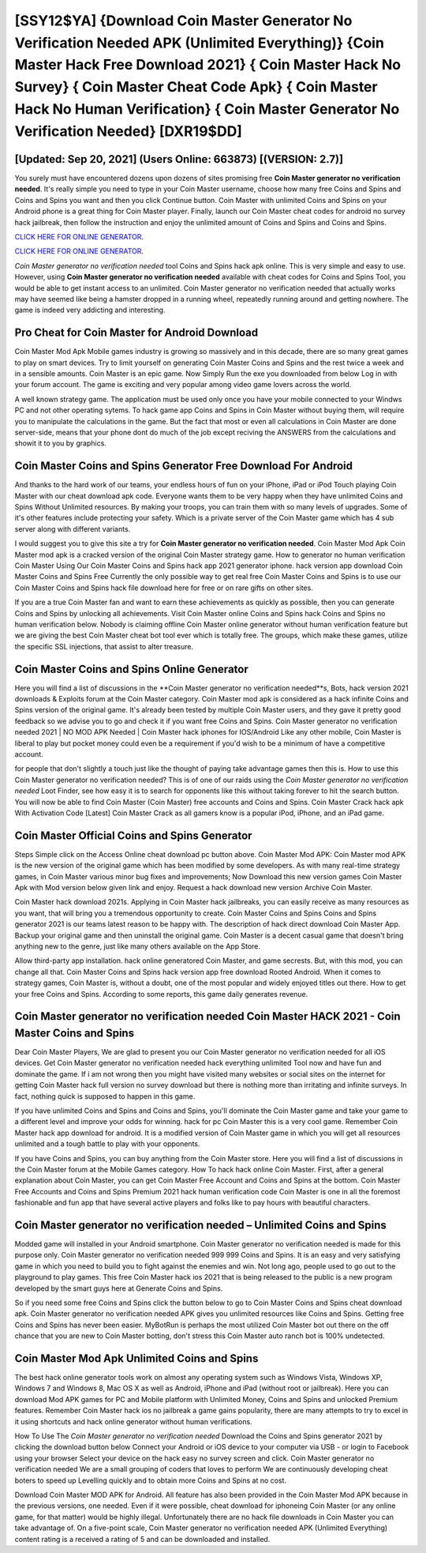 [SSY12$YA]   {Download Coin Master Generator No Verification Needed APK (Unlimited Everything)}  {Coin Master Hack Free Download 2021}  { Coin Master Hack No Survey}  { Coin Master Cheat Code Apk}  { Coin Master Hack No Human Verification}  { Coin Master Generator No Verification Needed} [DXR19$DD]
=========

[Updated: Sep 20, 2021] (Users Online: 663873) [(VERSION: 2.7)]
---------

You surely must have encountered dozens upon dozens of sites promising free **Coin Master generator no verification needed**. It's really simple you need to type in your Coin Master username, choose how many free Coins and Spins and Coins and Spins you want and then you click Continue button.  Coin Master with unlimited Coins and Spins on your Android phone is a great thing for Coin Master player.  Finally, launch our Coin Master cheat codes for android no survey hack jailbreak, then follow the instruction and enjoy the unlimited amount of Coins and Spins and Coins and Spins.

`CLICK HERE FOR ONLINE GENERATOR`_.

.. _CLICK HERE FOR ONLINE GENERATOR: http://stardld.xyz/ff1d3a9

`CLICK HERE FOR ONLINE GENERATOR`_.

.. _CLICK HERE FOR ONLINE GENERATOR: http://stardld.xyz/ff1d3a9

*Coin Master generator no verification needed* tool Coins and Spins hack apk online. This is very simple and easy to use. However, using **Coin Master generator no verification needed** available with cheat codes for Coins and Spins Tool, you would be able to get instant access to an unlimited. Coin Master generator no verification needed that actually works may have seemed like being a hamster dropped in a running wheel, repeatedly running around and getting nowhere.  The game is indeed very addicting and interesting.

Pro Cheat for Coin Master for Android Download
---------

Coin Master Mod Apk Mobile games industry is growing so massively and in this decade, there are so many great games to play on smart devices. Try to limit yourself on generating Coin Master Coins and Spins and the rest twice a week and in a sensible amounts.  Coin Master is an epic game.  Now Simply Run the exe you downloaded from below Log in with your forum account. The game is exciting and very popular among video game lovers across the world.

A well known strategy game.  The application must be used only once you have your mobile connected to your Windws PC and not other operating sytems.  To hack game app Coins and Spins in Coin Master without buying them, will require you to manipulate the calculations in the game. But the fact that most or even all calculations in Coin Master are done server-side, means that your phone dont do much of the job except reciving the ANSWERS from the calculations and showit it to you by graphics.


Coin Master Coins and Spins Generator Free Download For Android
---------

And thanks to the hard work of our teams, your endless hours of fun on your iPhone, iPad or iPod Touch playing Coin Master with our cheat download apk code. Everyone wants them to be very happy when they have unlimited Coins and Spins Without Unlimited resources.  By making your troops, you can train them with so many levels of upgrades. Some of it's other features include protecting your safety.  Which is a private server of the Coin Master game which has 4 sub server along with different variants.

I would suggest you to give this site a try for **Coin Master generator no verification needed**.  Coin Master Mod Apk Coin Master mod apk is a cracked version of the original Coin Master strategy game.  How to generator no human verification Coin Master Using Our Coin Master Coins and Spins hack app 2021 generator iphone. hack version app download Coin Master Coins and Spins Free Currently the only possible way to get real free Coin Master Coins and Spins is to use our Coin Master Coins and Spins hack file download here for free or on rare gifts on other sites.

If you are a true Coin Master fan and want to earn these achievements as quickly as possible, then you can generate Coins and Spins by unlocking all achievements.  Visit Coin Master online Coins and Spins hack Coins and Spins no human verification below.  Nobody is claiming offline Coin Master online generator without human verification feature but we are giving the best Coin Master cheat bot tool ever which is totally free. The groups, which make these games, utilize the specific SSL injections, that assist to alter treasure.

Coin Master Coins and Spins Online Generator
---------

Here you will find a list of discussions in the **Coin Master generator no verification needed**s, Bots, hack version 2021 downloads & Exploits forum at the Coin Master category. Coin Master mod apk is considered as a hack infinite Coins and Spins version of the original game.  It's already been tested by multiple Coin Master users, and they gave it pretty good feedback so we advise you to go and check it if you want free Coins and Spins.  Coin Master generator no verification needed 2021 | NO MOD APK Needed | Coin Master hack iphones for IOS/Android Like any other mobile, Coin Master is liberal to play but pocket money could even be a requirement if you'd wish to be a minimum of have a competitive account.

for people that don't slightly a touch just like the thought of paying take advantage games then this is. How to use this Coin Master generator no verification needed?  This is of one of our raids using the *Coin Master generator no verification needed* Loot Finder, see how easy it is to search for opponents like this without taking forever to hit the search button.  You will now be able to find Coin Master (Coin Master) free accounts and Coins and Spins.  Coin Master Crack hack apk With Activation Code [Latest] Coin Master Crack as all gamers know is a popular iPod, iPhone, and an iPad game.

Coin Master Official Coins and Spins Generator
---------

Steps Simple click on the Access Online cheat download pc button above.  Coin Master Mod APK: Coin Master mod APK is the new version of the original game which has been modified by some developers.  As with many real-time strategy games, in Coin Master various minor bug fixes and improvements; Now Download this new version games Coin Master Apk with Mod version below given link and enjoy. Request a hack download new version Archive Coin Master.

Coin Master hack download 2021s.  Applying in Coin Master hack jailbreaks, you can easily receive as many resources as you want, that will bring you a tremendous opportunity to create.  Coin Master Coins and Spins Coins and Spins generator 2021 is our teams latest reason to be happy with.  The description of hack direct download Coin Master App.  Backup your original game and then uninstall the original game.  Coin Master is a decent casual game that doesn't bring anything new to the genre, just like many others available on the App Store.

Allow third-party app installation.  hack online generatored Coin Master, and game secrests.  But, with this mod, you can change all that. Coin Master Coins and Spins hack version app free download Rooted Android.  When it comes to strategy games, Coin Master is, without a doubt, one of the most popular and widely enjoyed titles out there.  How to get your free Coins and Spins.  According to some reports, this game daily generates revenue.

Coin Master generator no verification needed Coin Master HACK 2021 - Coin Master Coins and Spins
---------

Dear Coin Master Players, We are glad to present you our Coin Master generator no verification needed for all iOS devices.  Get Coin Master generator no verification needed hack everything unlimited Tool now and have fun and dominate the game.  If i am not wrong then you might have visited many websites or social sites on the internet for getting Coin Master hack full version no survey download but there is nothing more than irritating and infinite surveys. In fact, nothing quick is supposed to happen in this game.

If you have unlimited Coins and Spins and Coins and Spins, you'll dominate the ‎Coin Master game and take your game to a different level and improve your odds for winning. hack for pc Coin Master this is a very cool game. Remember Coin Master hack app download for android.  It is a modified version of Coin Master game in which you will get all resources unlimited and a tough battle to play with your opponents.

If you have Coins and Spins, you can buy anything from the Coin Master store.  Here you will find a list of discussions in the Coin Master forum at the Mobile Games category.  How To hack hack online Coin Master.  First, after a general explanation about Coin Master, you can get Coin Master Free Account and Coins and Spins at the bottom. Coin Master Free Accounts and Coins and Spins Premium 2021 hack human verification code Coin Master is one in all the foremost fashionable and fun app that have several active players and folks like to pay hours with beautiful characters.

Coin Master generator no verification needed – Unlimited Coins and Spins
---------

Modded game will installed in your Android smartphone. Coin Master generator no verification needed is made for this purpose only.  Coin Master generator no verification needed 999 999 Coins and Spins.  It is an easy and very satisfying game in which you need to build you to fight against the enemies and win. Not long ago, people used to go out to the playground to play games.  This free Coin Master hack ios 2021 that is being released to the public is a new program developed by the smart guys here at Generate Coins and Spins.

So if you need some free Coins and Spins click the button below to go to Coin Master Coins and Spins cheat download apk.  Coin Master generator no verification needed APK gives you unlimited resources like Coins and Spins. Getting free Coins and Spins has never been easier.  MyBotRun is perhaps the most utilized Coin Master bot out there on the off chance that you are new to Coin Master botting, don't stress this Coin Master auto ranch bot is 100% undetected.

Coin Master Mod Apk Unlimited Coins and Spins
---------

The best hack online generator tools work on almost any operating system such as Windows Vista, Windows XP, Windows 7 and Windows 8, Mac OS X as well as Android, iPhone and iPad (without root or jailbreak). Here you can download Mod APK games for PC and Mobile platform with Unlimited Money, Coins and Spins and unlocked Premium features.  Remember Coin Master hack ios no jailbreak a game gains popularity, there are many attempts to try to excel in it using shortcuts and hack online generator without human verifications.

How To Use The *Coin Master generator no verification needed* Download the Coins and Spins generator 2021 by clicking the download button below Connect your Android or iOS device to your computer via USB - or login to Facebook using your browser Select your device on the hack easy no survey screen and click. Coin Master generator no verification needed We are a small grouping of coders that loves to perform We are continuously developing cheat boters to speed up Levelling quickly and to obtain more Coins and Spins at no cost.

Download Coin Master MOD APK for Android.  All feature has also been provided in the Coin Master Mod APK because in the previous versions, one needed. Even if it were possible, cheat download for iphoneing Coin Master (or any online game, for that matter) would be highly illegal. Unfortunately there are no hack file downloads in Coin Master you can take advantage of.  On a five-point scale, Coin Master generator no verification needed APK (Unlimited Everything) content rating is a received a rating of 5 and can be downloaded and installed.